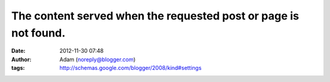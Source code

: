 The content served when the requested post or page is not found.
################################################################
:date: 2012-11-30 07:48
:author: Adam (noreply@blogger.com)
:tags: http://schemas.google.com/blogger/2008/kind#settings


